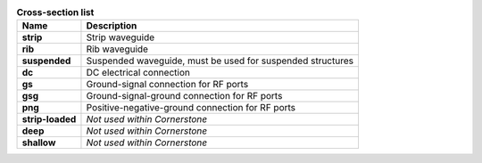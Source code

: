 .. table:: **Cross-section list**

   =================    ============================================================
   Name                 Description
   =================    ============================================================
   **strip**            Strip waveguide 
   **rib**              Rib waveguide
   **suspended**        Suspended waveguide, must be used for suspended structures   
   **dc**               DC electrical connection
   **gs**               Ground-signal connection for RF ports
   **gsg**              Ground-signal-ground connection for RF ports
   **png**              Positive-negative-ground connection for RF ports
   **strip-loaded**     *Not used within Cornerstone*
   **deep**             *Not used within Cornerstone*
   **shallow**          *Not used within Cornerstone*
   =================    ============================================================
